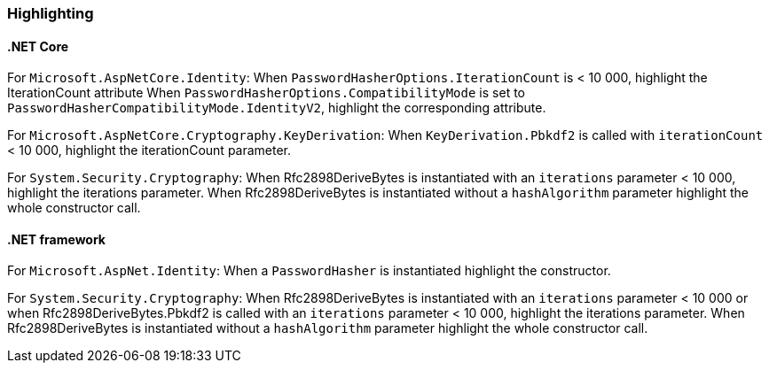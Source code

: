 === Highlighting

==== .NET Core

For `Microsoft.AspNetCore.Identity`:
When  `PasswordHasherOptions.IterationCount` is < 10 000, highlight the IterationCount attribute
When `PasswordHasherOptions.CompatibilityMode` is set to `PasswordHasherCompatibilityMode.IdentityV2`, highlight the
corresponding attribute.

For `Microsoft.AspNetCore.Cryptography.KeyDerivation`:
When `KeyDerivation.Pbkdf2` is called with `iterationCount` < 10 000, highlight the iterationCount parameter.

For `System.Security.Cryptography`:
When Rfc2898DeriveBytes is instantiated with an `iterations` parameter < 10 000, highlight the iterations parameter.
When Rfc2898DeriveBytes is instantiated without a `hashAlgorithm` parameter highlight the whole constructor call.

==== .NET framework

For `Microsoft.AspNet.Identity`:
When a `PasswordHasher` is instantiated highlight the constructor.

For `System.Security.Cryptography`:
When Rfc2898DeriveBytes is instantiated with an `iterations` parameter < 10 000 or
when Rfc2898DeriveBytes.Pbkdf2 is called with an `iterations` parameter < 10 000, highlight the iterations parameter.
When Rfc2898DeriveBytes is instantiated without a `hashAlgorithm` parameter highlight the whole constructor call.
